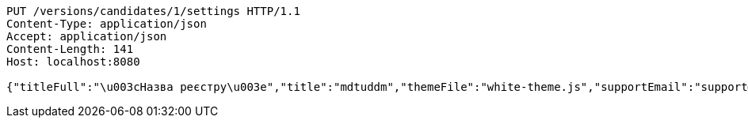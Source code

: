 [source,http,options="nowrap"]
----
PUT /versions/candidates/1/settings HTTP/1.1
Content-Type: application/json
Accept: application/json
Content-Length: 141
Host: localhost:8080

{"titleFull":"\u003cНазва реєстру\u003e","title":"mdtuddm","themeFile":"white-theme.js","supportEmail":"support@registry.gov.ua"}
----